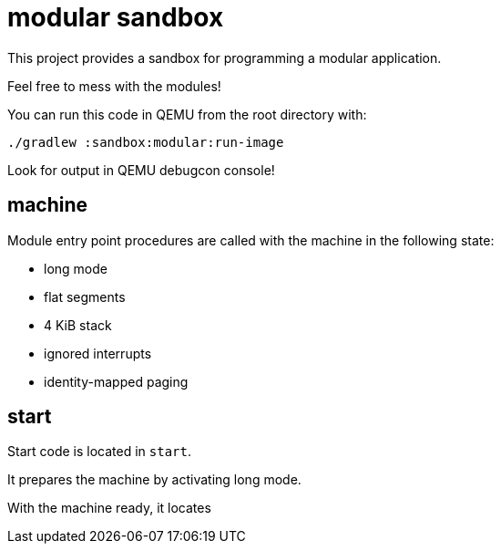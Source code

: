 = modular sandbox

This project provides a sandbox for programming a modular application.

Feel free to mess with the modules!

You can run this code in QEMU from the root directory with:

`./gradlew :sandbox:modular:run-image`

Look for output in QEMU debugcon console!

== machine

Module entry point procedures are called with the machine in the following state:

- long mode
- flat segments
- 4 KiB stack
- ignored interrupts
- identity-mapped paging

== start

Start code is located in `start`.

It prepares the machine by activating long mode.

With the machine ready, it locates
